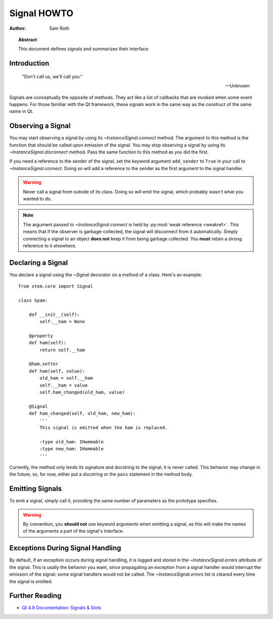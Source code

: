 
.. _signal-howto:

Signal HOWTO
************

:author: Sam Roth

.. topic:: Abstract

    This document defines signals and summarizes their interface.


Introduction
============

    "Don't call us, we'll call you."

    -- Unknown


Signals are conceptually the opposite of methods. They act like a list of
callbacks that are invoked when some event happens. For those familiar with the
Qt framework, these signals work in the same way as the construct of the same
name in Qt.

Observing a Signal
==================

.. py:currentmodule:: stem.core.signal

You may start observing a signal by using its `~InstanceSignal.connect` method.
The argument to this method is the function that should be called upon emission
of the signal. You may stop observing a signal by using its
`~InstanceSignal.disconnect` method. Pass the same function to this method as
you did the first.

If you need a reference to the sender of the signal, set the keyword argument
``add_sender`` to ``True`` in your call to `~InstanceSignal.connect`. Doing so
will add a reference to the sender as the first argument to the signal handler.

.. warning:: 
    Never call a signal from outside of its class. Doing so will emit the signal,
    which probably wasn't what you wanted to do.
    
.. note::
    The argument passed to `~InstanceSignal.connect` is held by :py:mod:`weak
    reference <weakref>`. This means that if the observer is garbage-collected,
    the signal will disconnect from it automatically. Simply connecting a
    signal to an object **does not** keep it from being garbage collected. You
    **must** retain a strong reference to it elsewhere.

Declaring a Signal
==================

You declare a signal using the `~Signal` decorator on a method of a class.
Here's an example::

    from stem.core import Signal

    class Spam:
    
        def __init__(self):
            self.__ham = None

        @property
        def ham(self):
            return self.__ham

        @ham.setter
        def ham(self, value):
            old_ham = self.__ham
            self.__ham = value
            self.ham_changed(old_ham, value)

        @Signal
        def ham_changed(self, old_ham, new_ham):
            '''
            This signal is emitted when the ham is replaced.

            :type old_ham: IHammable
            :type new_ham: IHammable
            '''


Currently, the method only lends its signature and docstring to the signal; it
is never called. This behavior may change in the future, so, for now, either
put a docstring or the ``pass`` statement in the method body.

Emitting Signals
================

To emit a signal, simply call it, providing the same number of parameters as
the prototype specifies.

.. warning::

    By convention, you **should not** use keyword arguments when emitting a
    signal, as this will make the names of the arguments a part of the signal's
    interface.



Exceptions During Signal Handling
=================================

By default, if an exception occurs during signal handling, it is logged and
stored in the `~InstanceSignal.errors` attribute of the signal. This is usally
the behavior you want, since propagating an exception from a signal handler
would interrupt the emission of the signal: some signal handlers would not be
called. The `~InstanceSignal.errors` list is cleared every time the signal is
emitted.


Further Reading
===============

* `Qt 4.8 Documentation: Signals & Slots <http://qt-project.org/doc/qt-4.8/signalsandslots.html>`_
